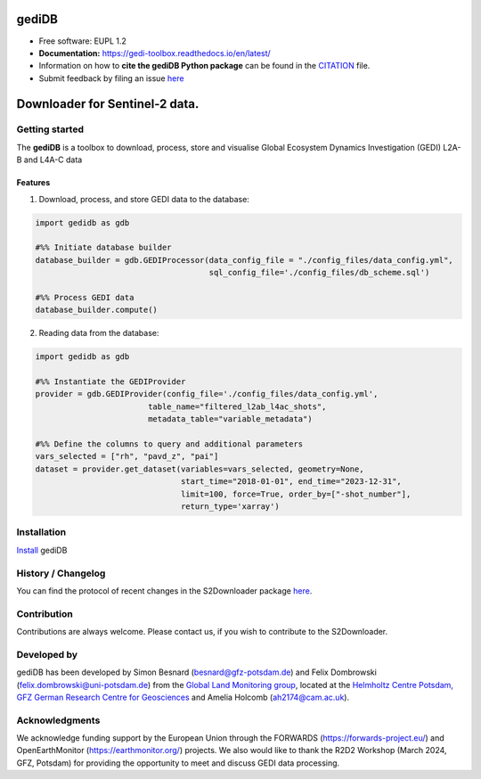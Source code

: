 ======================
|gedidblogo| gediDB
======================

.. |gedidblogo| image:: https://git.gfz-potsdam.de/global-land-monitoring/gedi-toolbox/docs/images/gediDB_logo.png
  :target: https://git.gfz-potsdam.de/global-land-monitoring/gedi-toolbox
  :width: 50px

* Free software: EUPL 1.2
* **Documentation:** https://gedi-toolbox.readthedocs.io/en/latest/
* Information on how to **cite the gediDB Python package** can be found in the
  `CITATION <https://git.gfz-potsdam.de/global-land-monitoring/gedi-toolbox/-/blob/main/CITATION>`__ file.
* Submit feedback by filing an issue `here <https://git.gfz-potsdam.de/global-land-monitoring/gedi-toolbox/-/issues>`__

===============================
Downloader for Sentinel-2 data.
===============================
.. image:: https://img.shields.io/static/v1?label=Documentation&message=GitLab%20Pages&color=orange
        :target: https://fernlab.git-pages.gfz-potsdam.de/products/data-portal/s2downloader/doc/
        :alt: Documentation
.. image:: https://zenodo.org/badge/832612594.svg
        :target: https://zenodo.org/doi/10.5281/zenodo.13123060
        :alt: DOI

Getting started
----------------

The **gediDB** is a toolbox to download, process, store and visualise Global Ecosystem Dynamics Investigation (GEDI) L2A-B and L4A-C data

Features
===============

1. Download, process, and store GEDI data to the database:

.. code-block:: python

    import gedidb as gdb

    #%% Initiate database builder
    database_builder = gdb.GEDIProcessor(data_config_file = "./config_files/data_config.yml", 
                                         sql_config_file='./config_files/db_scheme.sql')

    #%% Process GEDI data
    database_builder.compute()

2. Reading data from the database:

.. code-block:: python

    import gedidb as gdb

    #%% Instantiate the GEDIProvider
    provider = gdb.GEDIProvider(config_file='./config_files/data_config.yml',
                            table_name="filtered_l2ab_l4ac_shots",
                            metadata_table="variable_metadata")

    #%% Define the columns to query and additional parameters
    vars_selected = ["rh", "pavd_z", "pai"]
    dataset = provider.get_dataset(variables=vars_selected, geometry=None, 
                                   start_time="2018-01-01", end_time="2023-12-31", 
                                   limit=100, force=True, order_by=["-shot_number"], 
                                   return_type='xarray')

Installation
------------

`Install <https://gedi-toolbox.readthedocs.io/en/latest//installation.html>`_ gediDB


History / Changelog
-------------------

You can find the protocol of recent changes in the S2Downloader package
`here <https://git.gfz-potsdam.de/global-land-monitoring/gedi-toolbox/-/blob/main/HISTORY.rst>`__.


Contribution
------------

Contributions are always welcome. Please contact us, if you wish to contribute to the S2Downloader.


Developed by
------------

.. image:: https://git.gfz-potsdam.de/global-land-monitoring/gedi-toolbox/docs/images/GLM_logo.png
  :target: https://www.gfz-potsdam.de/sektion/fernerkundung-und-geoinformatik/themen/global-land-monitoring
  :width: 10 %

gediDB has been developed by Simon Besnard (besnard@gfz-potsdam.de) and Felix Dombrowski (felix.dombrowski@uni-potsdam.de) from the `Global Land Monitoring group <https://www.gfz-potsdam.de/sektion/fernerkundung-und-geoinformatik/themen/global-land-monitoring>`_, located at the `Helmholtz Centre Potsdam, GFZ German Research Centre for Geosciences <https://www.gfz-potsdam.de/en/>`_ and Amelia Holcomb (ah2174@cam.ac.uk).

Acknowledgments
------------
We acknowledge funding support by the European Union through the FORWARDS (`https://forwards-project.eu/ <https://forwards-project.eu/>`_) and OpenEarthMonitor (`https://earthmonitor.org/ <https://earthmonitor.org/>`_) projects. We also would like to thank the R2D2 Workshop (March 2024, GFZ, Potsdam) for providing the opportunity to meet and discuss GEDI data processing.

